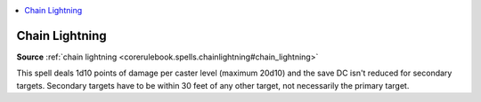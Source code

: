 
.. _`mythicadventures.mythicspells.chainlightning`:

.. contents:: \ 

.. _`mythicadventures.mythicspells.chainlightning#chain_lightning_mythic`: `mythicadventures.mythicspells.chainlightning#chain_lightning`_

.. _`mythicadventures.mythicspells.chainlightning#chain_lightning`:

Chain Lightning
================

\ **Source**\  :ref:`chain lightning <corerulebook.spells.chainlightning#chain_lightning>`

This spell deals 1d10 points of damage per caster level (maximum 20d10) and the save DC isn't reduced for secondary targets. Secondary targets have to be within 30 feet of any other target, not necessarily the primary target.
